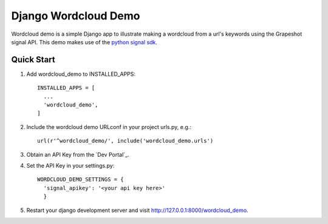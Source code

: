 =====================
Django Wordcloud Demo
=====================

Wordcloud demo is a simple Django app to illustrate making a wordcloud from a
url's keywords using the Grapeshot signal API. This demo makes use of the
`python signal sdk`_.


Quick Start
-----------

#. Add wordcloud_demo to INSTALLED_APPS::

     INSTALLED_APPS = [
       ...
       'wordcloud_demo',
     ]

#. Include the wordcloud demo URLconf in your project urls.py, e.g.::

     url(r'^wordcloud_demo/', include('wordcloud_demo.urls')

#. Obtain an API Key from the `Dev Portal`_.

#. Set the API Key in your settings.py::

     WORDCLOUD_DEMO_SETTINGS = {
       'signal_apikey': '<your api key here>'
       }

#. Restart your django development server and visit http://127.0.0.1:8000/wordcloud_demo.

.. _python signal sdk: https://github.com/grapeshot/grapeshot-signal-python
